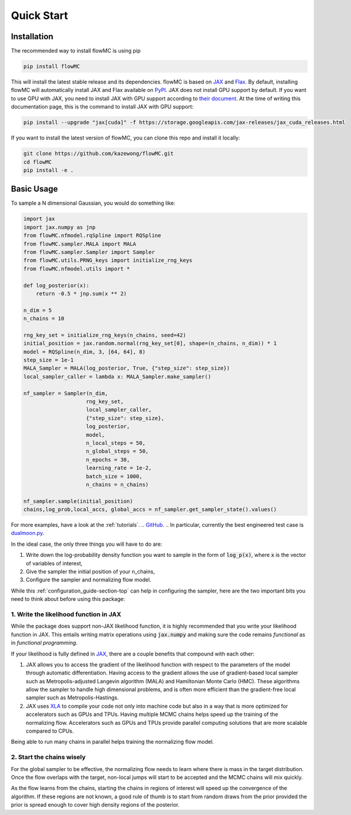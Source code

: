 .. _quickstart-section-top:

Quick Start
============

Installation
------------

The recommended way to install flowMC is using pip

.. code-block::

    pip install flowMC

This will install the latest stable release and its dependencies.
flowMC is based on `JAX <https://github.com/google/jax>`_ and `Flax <https://github.com/google/flax>`_.
By default, installing flowMC will automatically install JAX and Flax available on `PyPI <https://pypi.org/>`_.
JAX does not install GPU support by default.
If you want to use GPU with JAX, you need to install JAX with GPU support according to `their document <pip install --upgrade "jax[cuda]" -f https://storage.googleapis.com/jax-releases/jax_cuda_releases.html>`_.
At the time of writing this documentation page, this is the command to install JAX with GPU support:

.. code-block::

    pip install --upgrade "jax[cuda]" -f https://storage.googleapis.com/jax-releases/jax_cuda_releases.html


If you want to install the latest version of flowMC, you can clone this repo and install it locally:

.. code-block::

    git clone https://github.com/kazewong/flowMC.git
    cd flowMC
    pip install -e .

Basic Usage
-----------

To sample a N dimensional Gaussian, you would do something like:

.. code-block:: python

    import jax
    import jax.numpy as jnp
    from flowMC.nfmodel.rqSpline import RQSpline
    from flowMC.sampler.MALA import MALA
    from flowMC.sampler.Sampler import Sampler
    from flowMC.utils.PRNG_keys import initialize_rng_keys
    from flowMC.nfmodel.utils import *

    def log_posterior(x):
        return -0.5 * jnp.sum(x ** 2)

    n_dim = 5
    n_chains = 10

    rng_key_set = initialize_rng_keys(n_chains, seed=42)
    initial_position = jax.random.normal(rng_key_set[0], shape=(n_chains, n_dim)) * 1
    model = RQSpline(n_dim, 3, [64, 64], 8)
    step_size = 1e-1
    MALA_Sampler = MALA(log_posterior, True, {"step_size": step_size})
    local_sampler_caller = lambda x: MALA_Sampler.make_sampler()

    nf_sampler = Sampler(n_dim,
                        rng_key_set,
                        local_sampler_caller,
                        {"step_size": step_size},
                        log_posterior,
                        model,
                        n_local_steps = 50,
                        n_global_steps = 50,
                        n_epochs = 30,
                        learning_rate = 1e-2,
                        batch_size = 1000,
                        n_chains = n_chains)

    nf_sampler.sample(initial_position)
    chains,log_prob,local_accs, global_accs = nf_sampler.get_sampler_state().values()

For more examples, have a look at the :ref:`tutorials`. 
.. `GitHub <https://github.com/kazewong/flowMC/tree/main/example>`_.
.. In particular, currently the best engineered test case is `dualmoon.py <https://github.com/kazewong/flowMC/blob/main/example/dualmoon.py>`_.

In the ideal case, the only three things you will have to do are:

#. Write down the log-probability density function you want to sample in the form of :code:`log_p(x)`, where :code:`x` is the vector of variables of interest,
#. Give the sampler the initial position of your n_chains,
#. Configure the sampler and normalizing flow model.

While this :ref:`configuration_guide-section-top` can help in configuring the sampler, here are the two important bits you need to think about before using this package:

1. Write the likelihood function in JAX
^^^^^^^^^^^^^^^^^^^^^^^^^^^^^^^^^^^^^^^^^^^^^^^^^^

While the package does support non-JAX likelihood function, it is highly recommended that you write your likelihood function in JAX. This entails writing matrix operations using :code:`jax.numpy` and making sure the code remains *functional* as in *functional programming*.

If your likelihood is fully defined in `JAX <https://github.com/google/jax>`_, there are a couple benefits that compound with each other:

#. JAX allows you to access the gradient of the likelihood function with respect to the parameters of the model through automatic differentiation.
   Having access to the gradient allows the use of gradient-based local sampler such as Metropolis-adjusted Langevin algorithm (MALA) and Hamiltonian Monte Carlo (HMC).
   These algorithms allow the sampler to handle high dimensional problems, and is often more efficient than the gradient-free local sampler such as Metropolis-Hastings.
#. JAX uses `XLA <https://www.tensorflow.org/xla>`_ to compile your code not only into machine code but also in a way that is more optimized for accelerators such as GPUs and TPUs.
   Having multiple MCMC chains helps speed up the training of the normalizing flow. Accelerators such as GPUs and TPUs provide parallel computing solutions that are more scalable compared to CPUs.

Being able to run many chains in parallel helps training the normalizing flow model.

2. Start the chains wisely
^^^^^^^^^^^^^^^^^^^^^^^^^^^^^^^^^^^^^^^^^^^^^^^^^^^^^^^^^^^^^^^^^^
For the global sampler to be effective, the normalizing flow needs to learn where there is mass in the target distribution. Once the flow overlaps with the target, non-local jumps will start to be accepted and the MCMC chains will mix quickly.

As the flow learns from the chains, starting the chains in regions of interest will speed up the convergence of the algorithm. If these regions are not known, a good rule of thumb is to start from random draws from the prior provided the prior is spread enough to cover high density regions of the posterior.